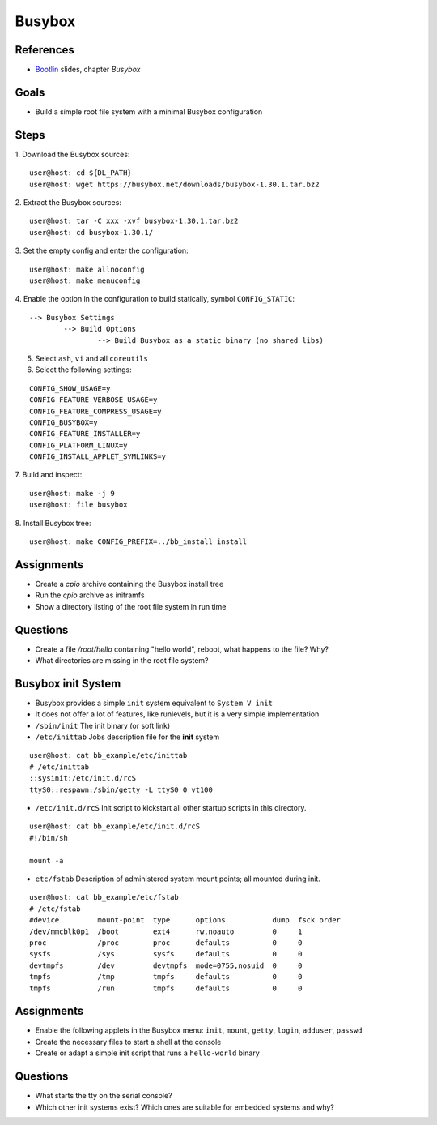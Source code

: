 Busybox
=======

.. _Bootlin: https://bootlin.com/doc/training/embedded-linux/embedded-linux-slides.pdf


References
----------

* Bootlin_ slides, chapter *Busybox*


Goals
-----

* Build a simple root file system with a minimal Busybox configuration


Steps
-----

1. Download the Busybox sources:
::

   user@host: cd ${DL_PATH}
   user@host: wget https://busybox.net/downloads/busybox-1.30.1.tar.bz2

2. Extract the Busybox sources:
::

   user@host: tar -C xxx -xvf busybox-1.30.1.tar.bz2
   user@host: cd busybox-1.30.1/

3. Set the empty config and enter the configuration:
::

   user@host: make allnoconfig
   user@host: make menuconfig

4. Enable the option in the configuration to build statically, symbol ``CONFIG_STATIC``:
::

   --> Busybox Settings
           --> Build Options
                   --> Build Busybox as a static binary (no shared libs)

5. Select ``ash``, ``vi`` and all ``coreutils``
6. Select the following settings:

::

   CONFIG_SHOW_USAGE=y
   CONFIG_FEATURE_VERBOSE_USAGE=y
   CONFIG_FEATURE_COMPRESS_USAGE=y
   CONFIG_BUSYBOX=y
   CONFIG_FEATURE_INSTALLER=y
   CONFIG_PLATFORM_LINUX=y
   CONFIG_INSTALL_APPLET_SYMLINKS=y

7. Build and inspect:
::

   user@host: make -j 9
   user@host: file busybox

8. Install Busybox tree:
::

   user@host: make CONFIG_PREFIX=../bb_install install


Assignments
-----------

* Create a *cpio* archive containing the Busybox install tree
* Run the *cpio* archive as initramfs
* Show a directory listing of the root file system in run time


Questions
---------

* Create a file */root/hello* containing "hello world", reboot, what happens to the file? Why?
* What directories are missing in the root file system?


Busybox init System
-------------------

* Busybox provides a simple ``init`` system equivalent to ``System V init``
* It does not offer a lot of features, like runlevels, but it is a very simple implementation

* ``/sbin/init`` The init binary (or soft link)
* ``/etc/inittab`` Jobs description file for the **init** system

::

   user@host: cat bb_example/etc/inittab
   # /etc/inittab
   ::sysinit:/etc/init.d/rcS
   ttyS0::respawn:/sbin/getty -L ttyS0 0 vt100


* ``/etc/init.d/rcS`` Init script to kickstart all other startup scripts in this directory.

::

   user@host: cat bb_example/etc/init.d/rcS
   #!/bin/sh

   mount -a


* ``etc/fstab`` Description of administered system mount points; all mounted during init.

::

   user@host: cat bb_example/etc/fstab
   # /etc/fstab
   #device         mount-point  type      options           dump  fsck order
   /dev/mmcblk0p1  /boot        ext4      rw,noauto         0     1
   proc            /proc        proc      defaults          0     0
   sysfs           /sys         sysfs     defaults          0     0
   devtmpfs        /dev         devtmpfs  mode=0755,nosuid  0     0
   tmpfs           /tmp         tmpfs     defaults          0     0
   tmpfs           /run         tmpfs     defaults          0     0


Assignments
-----------

* Enable the following applets in the Busybox menu: ``init``, ``mount``, ``getty``, ``login``, ``adduser``, ``passwd``
* Create the necessary files to start a shell at the console
* Create or adapt a simple init script that runs a ``hello-world`` binary


Questions
---------

* What starts the tty on the serial console?
* Which other init systems exist? Which ones are suitable for embedded systems and why?
